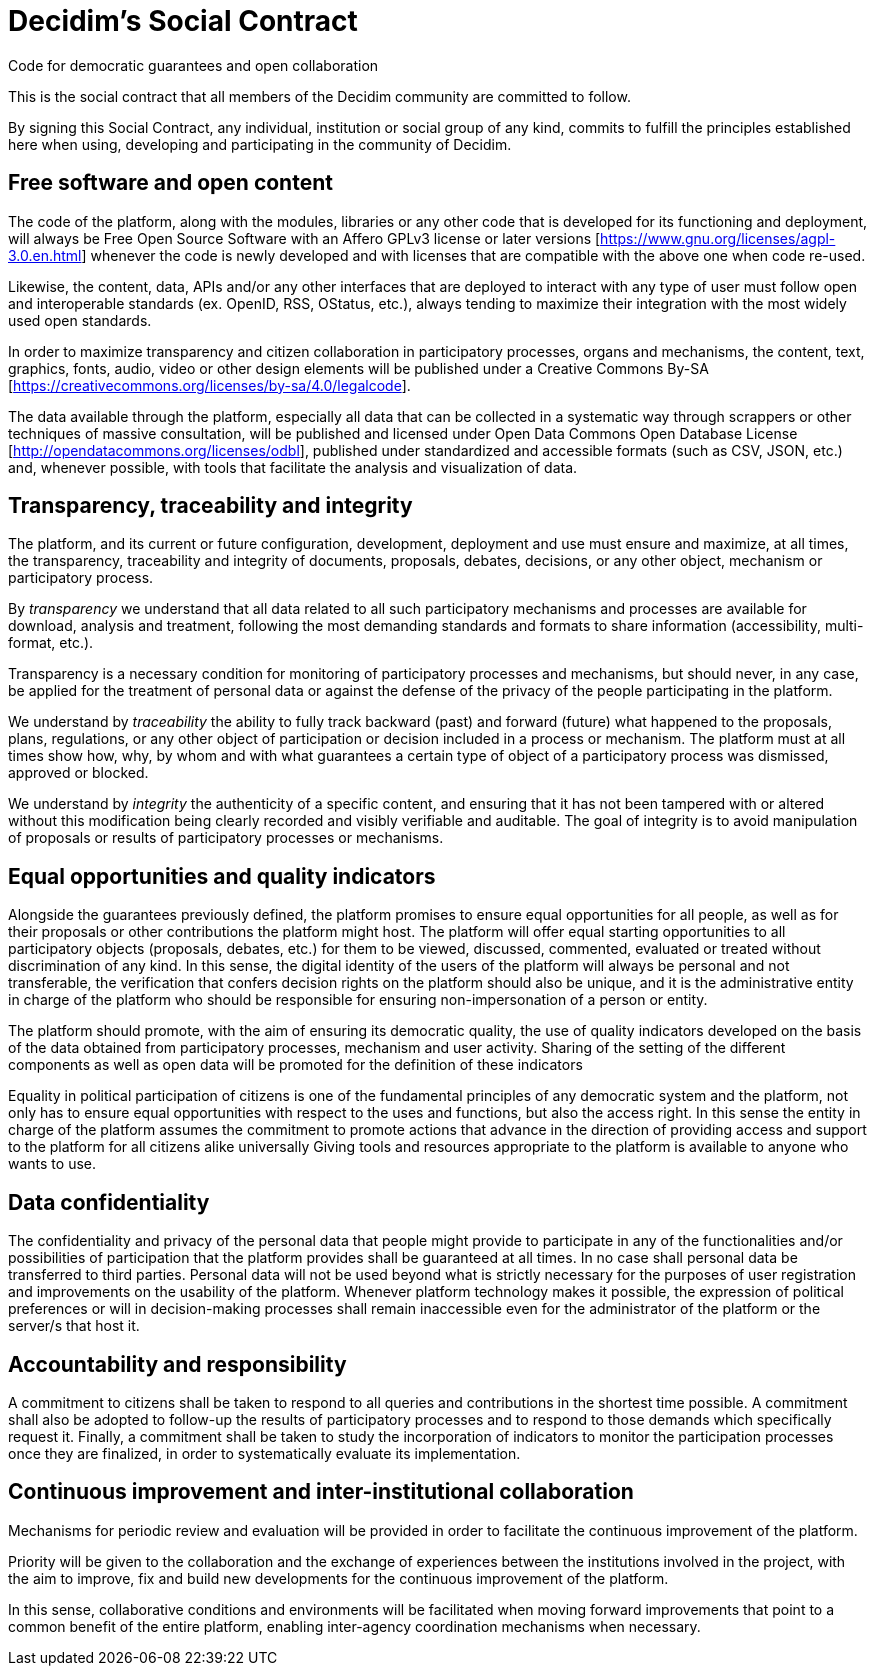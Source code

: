 = Decidim's Social Contract

Code for democratic guarantees and open collaboration

This is the social contract that all members of the Decidim community are committed to follow.

By signing this Social Contract, any individual, institution or social group of any kind, commits to fulfill the principles established here when using, developing and participating in the community of Decidim.

== Free software and open content

The code of the platform, along with the modules, libraries or any other code that is developed for its functioning and deployment, will always be Free Open Source Software with an Affero GPLv3 license or later versions [https://www.gnu.org/licenses/agpl-3.0.en.html] whenever the code is newly developed and with licenses that are compatible with the above one when code re-used.

Likewise, the content, data, APIs and/or any other interfaces that are deployed to interact with any type of user must follow open and interoperable standards (ex. OpenID, RSS, OStatus, etc.), always tending to maximize their integration with the most widely used open standards.

In order to maximize transparency and citizen collaboration in participatory processes, organs and mechanisms, the content, text, graphics, fonts, audio, video or other design elements will be published under a Creative Commons By-SA [https://creativecommons.org/licenses/by-sa/4.0/legalcode].

The data available through the platform, especially all data that can be collected in a systematic way through scrappers or other techniques of massive consultation, will be published and licensed under Open Data Commons Open Database License [http://opendatacommons.org/licenses/odbl], published under standardized and accessible formats (such as CSV, JSON, etc.) and, whenever possible, with tools that facilitate the analysis and visualization of data.

== Transparency, traceability and integrity

The platform, and its current or future configuration, development, deployment and use must ensure and maximize, at all times, the transparency, traceability and integrity of documents, proposals, debates, decisions, or any other object, mechanism or participatory process.

By _transparency_ we understand that all data related to all such participatory mechanisms and processes are available for download, analysis and treatment, following the most demanding standards and formats to share information (accessibility, multi-format, etc.).

Transparency is a necessary condition for monitoring of participatory processes and mechanisms, but should never, in any case, be applied for the treatment of personal data or against the defense of the privacy of the people participating in the platform.

We understand by _traceability_ the ability to fully track backward (past) and forward (future) what happened to the proposals, plans, regulations, or any other object of participation or decision included in a process or mechanism. The platform must at all times show how, why, by whom and with what guarantees a certain type of object of a participatory process was dismissed, approved or blocked.

We understand by _integrity_ the authenticity of a specific content, and ensuring that it has not been tampered with or altered without this modification being clearly recorded and visibly verifiable and auditable. The goal of integrity is to avoid manipulation of proposals or results of participatory processes or mechanisms.

== Equal opportunities and quality indicators

Alongside the guarantees previously defined, the platform promises to ensure equal opportunities for all people, as well as for their proposals or other contributions the platform might host. The platform will offer equal starting opportunities to all participatory objects (proposals, debates, etc.) for them to be viewed, discussed, commented, evaluated or treated without discrimination of any kind. In this sense, the digital identity of the users of the platform will always be personal and not transferable, the verification that confers decision rights on the platform should also be unique, and it is the administrative entity in charge of the platform who should be responsible for ensuring non-impersonation of a person or entity.

The platform should promote, with the aim of ensuring its democratic quality, the use of quality indicators developed on the basis of the data obtained from participatory processes, mechanism and user activity. Sharing of the setting of the different components as well as open data will be promoted for the definition of these indicators

Equality in political participation of citizens is one of the fundamental principles of any democratic system and the platform, not only has to ensure equal opportunities with respect to the uses and functions, but also the access right. In this sense the entity in charge of the platform assumes the commitment to promote actions that advance in the direction of providing access and support to the platform for all citizens alike universally Giving tools and resources appropriate to the platform is available to anyone who wants to use.

== Data confidentiality

The confidentiality and privacy of the personal data that people might provide to participate in any of the functionalities and/or possibilities of participation that the platform provides shall be guaranteed at all times. In no case shall personal data be transferred to third parties. Personal data will not be used beyond what is strictly necessary for the purposes of user registration and improvements on the usability of the platform. Whenever platform technology makes it possible, the expression of political preferences or will in decision-making processes shall remain inaccessible even for the administrator of the platform or the server/s that host it.

== Accountability and responsibility

A commitment to citizens shall be taken to respond to all queries and contributions in the shortest time possible. A commitment shall also be adopted to follow-up the results of participatory processes and to respond to those demands which specifically request it. Finally, a commitment shall be taken to study the incorporation of indicators to monitor the participation processes once they are finalized, in order to systematically evaluate its implementation.

== Continuous improvement and inter-institutional collaboration

Mechanisms for periodic review and evaluation will be provided in order to facilitate the continuous improvement of the platform.

Priority will be given to the collaboration and the exchange of experiences between the institutions involved in the project, with the aim to improve, fix and build new developments for the continuous improvement of the platform.

In this sense, collaborative conditions and environments will be facilitated when moving forward improvements that point to a common benefit of the entire platform, enabling inter-agency coordination mechanisms when necessary.
